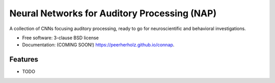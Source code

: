 ==============================================================
Neural Networks for Auditory Processing (NAP)
==============================================================

.. image:: https://img.shields.io/travis/peerherholz/connap.svg
        :target: https://travis-ci.org/peerherholz/connap

.. image:: https://img.shields.io/pypi/v/connap.svg
        :target: https://pypi.python.org/pypi/connap


A collection of CNNs focusing auditory processing, ready to go for neuroscientific and behavioral investigations.

* Free software: 3-clause BSD license
* Documentation: (COMING SOON!) https://peerherholz.github.io/connap.

Features
--------

* TODO
